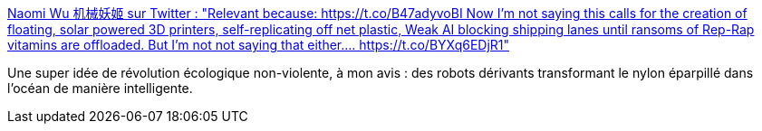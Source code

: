 :jbake-type: post
:jbake-status: published
:jbake-title: Naomi Wu 机械妖姬 sur Twitter : "Relevant because: https://t.co/B47adyvoBI Now I'm not saying this calls for the creation of floating, solar powered 3D printers, self-replicating off net plastic, Weak AI blocking shipping lanes until ransoms of Rep-Rap vitamins are offloaded. But I'm not not saying that either.… https://t.co/BYXq6EDjR1"
:jbake-tags: cyberpunk,écologie,mer,transformation,_mois_déc.,_année_2019
:jbake-date: 2019-12-06
:jbake-depth: ../
:jbake-uri: shaarli/1575635792000.adoc
:jbake-source: https://nicolas-delsaux.hd.free.fr/Shaarli?searchterm=https%3A%2F%2Ftwitter.com%2FRealSexyCyborg%2Fstatuses%2F1202716014435172352&searchtags=cyberpunk+%C3%A9cologie+mer+transformation+_mois_d%C3%A9c.+_ann%C3%A9e_2019
:jbake-style: shaarli

https://twitter.com/RealSexyCyborg/statuses/1202716014435172352[Naomi Wu 机械妖姬 sur Twitter : "Relevant because: https://t.co/B47adyvoBI Now I'm not saying this calls for the creation of floating, solar powered 3D printers, self-replicating off net plastic, Weak AI blocking shipping lanes until ransoms of Rep-Rap vitamins are offloaded. But I'm not not saying that either.… https://t.co/BYXq6EDjR1"]

Une super idée de révolution écologique non-violente, à mon avis : des robots dérivants transformant le nylon éparpillé dans l'océan de manière intelligente.
